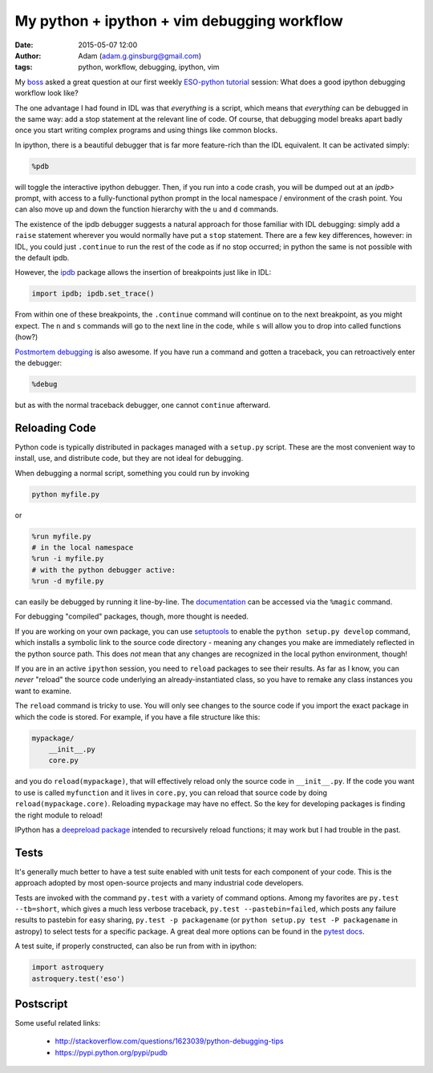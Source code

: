My python + ipython + vim debugging workflow
############################################
:date: 2015-05-07 12:00
:author: Adam (adam.g.ginsburg@gmail.com)
:tags: python, workflow, debugging, ipython, vim

My boss_ asked a great question at our first weekly `ESO-python tutorial`_
session: What does a good ipython debugging workflow look like?

The one advantage I had found in IDL was that *everything* is a script, which
means that *everything* can be debugged in the same way: add a stop statement
at the relevant line of code.  Of course, that debugging model breaks apart
badly once you start writing complex programs and using things like common
blocks.

In ipython, there is a beautiful debugger that is far more feature-rich than
the IDL equivalent.  It can be activated simply:

.. code-block:: python

   %pdb

will toggle the interactive ipython debugger.  Then, if you run into a code
crash, you will be dumped out at an `ipdb>` prompt, with access to a
fully-functional python prompt in the local namespace / environment of the
crash point.  You can also move up and down the function hierarchy with the ``u``
and ``d`` commands.  

The existence of the ipdb debugger suggests a natural approach for those
familiar with IDL debugging: simply add a ``raise`` statement wherever you would
normally have put a ``stop`` statement.  There are a few key differences,
however: in IDL, you could just ``.continue`` to run the rest of the code as if
no stop occurred; in python the same is not possible with the default ipdb.

However, the ipdb_ package allows the insertion of breakpoints just like in IDL:

.. code-block:: python

    import ipdb; ipdb.set_trace()

From within one of these breakpoints, the ``.continue`` command will continue on
to the next breakpoint, as you might expect.  The ``n`` and ``s`` commands will go
to the next line in the code, while ``s`` will allow you to drop into called functions (how?)
   

`Postmortem debugging`_ is also awesome.  If you have run a command and gotten a traceback,
you can retroactively enter the debugger:

.. code-block:: python

   %debug

but as with the normal traceback debugger, one cannot ``continue`` afterward.

Reloading Code
--------------

Python code is typically distributed in packages managed with a ``setup.py``
script.  These are the most convenient way to install, use, and distribute
code, but they are not ideal for debugging.

When debugging a normal script, something you could run by invoking

.. code-block:: bash

   python myfile.py

or

.. code-block:: python

   %run myfile.py
   # in the local namespace
   %run -i myfile.py
   # with the python debugger active:
   %run -d myfile.py

can easily be debugged by running it line-by-line.  The `documentation
<http://ipython.org/ipython-doc/dev/interactive/tutorial.html#running-and-editing>`_
can be accessed via the ``%magic`` command.

For debugging "compiled" packages, though, more thought is needed.

If you are working on your own package, you can use setuptools_ to enable the
``python setup.py develop`` command, which installs a symbolic link to the
source code directory - meaning any changes you make are immediately reflected
in the python source path.  This does *not* mean that any changes are
recognized in the local python environment, though!

If you are in an active ``ipython`` session, you need to ``reload`` packages to
see their results.  As far as I know, you can *never* "reload" the source code
underlying an already-instantiated class, so you have to remake any class
instances you want to examine.

The ``reload`` command is tricky to use.  You will only see changes to the source code
if you import the exact package in which the code is stored.  For example, if you have a file structure like this:

.. code-block:: bash

   mypackage/
       __init__.py
       core.py

and you do ``reload(mypackage)``, that will effectively reload only the source
code in ``__init__.py``.  If the code you want to use is called ``myfunction``
and it lives in ``core.py``, you can reload that source code by doing
``reload(mypackage.core)``.  Reloading ``mypackage`` may have no effect.  So
the key for developing packages is finding the right module to reload!

IPython has a `deepreload package
<http://ipython.org/ipython-doc/dev/interactive/reference.html#dreload>`_
intended to recursively reload functions; it may work but I had trouble in the
past.

Tests
-----

It's generally much better to have a test suite enabled with unit tests for
each component of your code.  This is the approach adopted by most open-source
projects and many industrial code developers.

Tests are invoked with the command ``py.test`` with a variety of command
options.  Among my favorites are ``py.test --tb=short``, which gives a much
less verbose traceback, ``py.test --pastebin=failed``, which posts any failure
results to pastebin for easy sharing, ``py.test -p packagename`` (or ``python
setup.py test -P packagename`` in astropy) to select tests for a specific
package.  A great deal more options can be found in the `pytest docs
<http://pytest.org/latest/>`_.  

A test suite, if properly constructed, can also be run from with in ipython:

.. code-block:: python

   import astroquery
   astroquery.test('eso')



Postscript
----------


Some useful related links:

 * http://stackoverflow.com/questions/1623039/python-debugging-tips
 * https://pypi.python.org/pypi/pudb


.. great picture: http://commons.wikimedia.org/wiki/File:Richard_Hook_and_Eric_Emsellem_at_the_ESO_50th_Anniversary_Gala_Event.jpg

.. _boss: http://www.eso.org/~eemselle/CV.html
.. _ESO-python tutorial: https://github.com/ESO-python/ESOPythonTutorials
.. _ipdb: https://pypi.python.org/pypi/ipdb
.. _Postmortem debugging: http://scipy-lectures.github.io/advanced/debugging/#using-the-python-debugger
.. _setuptools: https://pythonhosted.org/setuptools/setuptools.html#develop-deploy-the-project-source-in-development-mode
